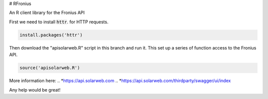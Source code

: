 # RFronius

An R client library for the Fronius API

First we need to install :code:`httr`. for HTTP requests.

.. code-block:: R

  install.packages('httr')

Then download the "apisolarweb.R" script in this branch and run it. This set up a series of function access to the Fronius API. 

.. code-block:: R

  source('apisolarweb.R')

More information here: 
.. *https://api.solarweb.com
.. *https://api.solarweb.com/thirdparty/swagger/ui/index


Any help would be great!


